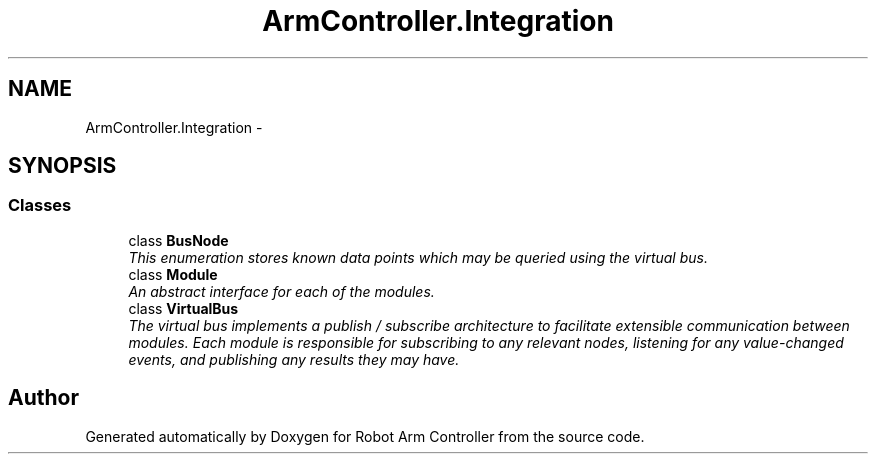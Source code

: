 .TH "ArmController.Integration" 3 "Fri Dec 14 2012" "Version 0.5" "Robot Arm Controller" \" -*- nroff -*-
.ad l
.nh
.SH NAME
ArmController.Integration \- 
.SH SYNOPSIS
.br
.PP
.SS "Classes"

.in +1c
.ti -1c
.RI "class \fBBusNode\fP"
.br
.RI "\fIThis enumeration stores known data points which may be queried using the virtual bus\&. \fP"
.ti -1c
.RI "class \fBModule\fP"
.br
.RI "\fIAn abstract interface for each of the modules\&. \fP"
.ti -1c
.RI "class \fBVirtualBus\fP"
.br
.RI "\fIThe virtual bus implements a publish / subscribe architecture to facilitate extensible communication between modules\&. Each module is responsible for subscribing to any relevant nodes, listening for any value-changed events, and publishing any results they may have\&. \fP"
.in -1c
.SH "Author"
.PP 
Generated automatically by Doxygen for Robot Arm Controller from the source code\&.
